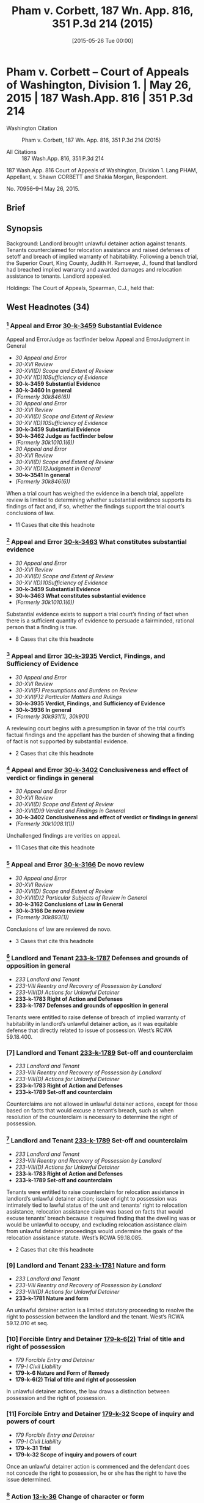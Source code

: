 #+title:      Pham v. Corbett, 187 Wn. App. 816, 351 P.3d 214 (2015)
#+date:       [2015-05-26 Tue 00:00]
#+filetags:   :breach:case:habitability:warranty:
#+identifier: 20150526T000000

* Pham v. Corbett -- Court of Appeals of Washington, Division 1. | May 26, 2015 | 187 Wash.App. 816 | 351 P.3d 214

- Washington Citation :: Pham v. Corbett, 187 Wn. App. 816, 351 P.3d 214 (2015)

- All Citations :: 187 Wash.App. 816, 351 P.3d 214


                          187 Wash.App. 816
             Court of Appeals of Washington, Division 1.
                        Lang PHAM, Appellant,
                                  v.
             Shawn CORBETT and Shakia Morgan, Respondent.

                            No. 70956–9–I
                            May 26, 2015.

** Brief

** Synopsis

Background: Landlord brought unlawful detainer action against tenants. Tenants counterclaimed for relocation assistance and raised defenses of setoff and breach of implied warranty of habitability. Following a bench trial, the Superior Court, King County, Judith H. Ramseyer, J., found that landlord had breached implied warranty and awarded damages and relocation assistance to tenants. Landlord appealed.

Holdings: The Court of Appeals, Spearman, C.J., held that:

[1] evidence was sufficient to establish that landlord breached implied warranty of habitability;

[2] tenants provided landlord with notice and opportunity to cure defects in rental unit;

[3] tenants were entitled to relocation assistance;

[4] tenants were entitled to offset pre-paid rent against unpaid rent;

[5] evidence supported finding that rental unit’s habitability had been reduced by 25%;

[6] landlord was not entitled to charge tenants late fees for holdover tenancy.

Affirmed.

Procedural Posture(s): On Appeal.

** West Headnotes (34)

*** [1] Appeal and Error  [[1: 30-k-3459][30-k-3459]]  Substantial Evidence
Appeal and ErrorJudge as factfinder below
Appeal and ErrorJudgment in General

- /30 Appeal and Error/
- /30-XVI Review/
- /30-XVI(D) Scope and Extent of Review/
- /30-XV I(D)10Sufficiency of Evidence/
- *30-k-3459 Substantial Evidence*
- *30-k-3460 In general*
- /(Formerly 30k846(6))/
- /30 Appeal and Error/
- /30-XVI Review/
- /30-XVI(D) Scope and Extent of Review/
- /30-XV I(D)10Sufficiency of Evidence/
- *30-k-3459 Substantial Evidence*
- *30-k-3462 Judge as factfinder below*
- /(Formerly 30k1010.1(6))/
- /30 Appeal and Error/
- /30-XVI Review/
- /30-XVI(D) Scope and Extent of Review/
- /30-XV I(D)12Judgment in General/
- *30-k-3541 In general*
- /(Formerly 30k846(6))/

When a trial court has weighed the evidence in a bench trial, appellate review is limited to determining whether substantial evidence supports its findings of fact and, if so, whether the findings support the trial court’s conclusions of law.

- 11 Cases that cite this headnote

*** [2] Appeal and Error  [[2: 30-k-3463][30-k-3463]]  What constitutes substantial evidence

- /30 Appeal and Error/
- /30-XVI Review/
- /30-XVI(D) Scope and Extent of Review/
- /30-XV I(D)10Sufficiency of Evidence/
- *30-k-3459 Substantial Evidence*
- *30-k-3463 What constitutes substantial evidence*
- /(Formerly 30k1010.1(6))/

Substantial evidence exists to support a trial court’s finding of fact when there is a sufficient quantity of evidence to persuade a fairminded, rational person that a finding is true.

- 8 Cases that cite this headnote

*** [3] Appeal and Error  [[3: 30-k-3935][30-k-3935]]  Verdict, Findings, and Sufficiency of Evidence

- /30 Appeal and Error/
- /30-XVI Review/
- /30-XVI(F) Presumptions and Burdens on Review/
- /30-XVI(F)2 Particular Matters and Rulings/
- *30-k-3935 Verdict, Findings, and Sufficiency of Evidence*
- *30-k-3936 In general*
- /(Formerly 30k931(1), 30k901)/

A reviewing court begins with a presumption in favor of the trial court’s factual findings and the appellant has the burden of showing that a finding of fact is not supported by substantial evidence.

- 2 Cases that cite this headnote

*** [4] Appeal and Error  [[4: 30-k-3402][30-k-3402]]  Conclusiveness and effect of verdict or findings in general

- /30 Appeal and Error/
- /30-XVI Review/
- /30-XVI(D) Scope and Extent of Review/
- /30-XVI(D)9 Verdict and Findings in General/
- *30-k-3402 Conclusiveness and effect of verdict or findings in general*
- /(Formerly 30k1008.1(1))/

Unchallenged findings are verities on appeal.

- 11 Cases that cite this headnote

*** [5] Appeal and Error  [[5: 30-k-3166][30-k-3166]]  De novo review

- /30 Appeal and Error/
- /30-XVI Review/
- /30-XVI(D) Scope and Extent of Review/
- /30-XVI(D)2 Particular Subjects of Review in General/
- *30-k-3162 Conclusions of Law in General*
- *30-k-3166 De novo review*
- /(Formerly 30k893(1))/

Conclusions of law are reviewed de novo.

- 3 Cases that cite this headnote

*** [6] Landlord and Tenant  [[6: 233-k-1787][233-k-1787]]  Defenses and grounds of opposition in general

- /233 Landlord and Tenant/
- /233-VIII Reentry and Recovery of Possession by Landlord/
- /233-VIII(D) Actions for Unlawful Detainer/
- *233-k-1783 Right of Action and Defenses*
- *233-k-1787 Defenses and grounds of opposition in general*

Tenants were entitled to raise defense of breach of implied warranty of habitability in landlord’s unlawful detainer action, as it was equitable defense that directly related to issue of possession. West’s RCWA 59.18.400.

*** [7] Landlord and Tenant  [[7: 233-k-1789][233-k-1789]]  Set-off and counterclaim

- /233 Landlord and Tenant/
- /233-VIII Reentry and Recovery of Possession by Landlord/
- /233-VIII(D) Actions for Unlawful Detainer/
- *233-k-1783 Right of Action and Defenses*
- *233-k-1789 Set-off and counterclaim*

Counterclaims are not allowed in unlawful detainer actions, except for those based on facts that would excuse a tenant’s breach, such as when resolution of the counterclaim is necessary to determine the right of possession.

*** [8] Landlord and Tenant  [[8: 233-k-1789][233-k-1789]]  Set-off and counterclaim

- /233 Landlord and Tenant/
- /233-VIII Reentry and Recovery of Possession by Landlord/
- /233-VIII(D) Actions for Unlawful Detainer/
- *233-k-1783 Right of Action and Defenses*
- *233-k-1789 Set-off and counterclaim*

Tenants were entitled to raise counterclaim for relocation assistance in landlord’s unlawful detainer action; issue of right to possession was intimately tied to lawful status of the unit and tenants’ right to relocation assistance, relocation assistance claim was based on facts that would excuse tenants’ breach because it required finding that the dwelling was or would be unlawful to occupy, and excluding relocation assistance claim from unlawful detainer proceedings would undermine the goals of the relocation assistance statute. West’s RCWA 59.18.085.

- 2 Cases that cite this headnote

*** [9] Landlord and Tenant  [[9: 233-k-1781][233-k-1781]]  Nature and form

- /233 Landlord and Tenant/
- /233-VIII Reentry and Recovery of Possession by Landlord/
- /233-VIII(D) Actions for Unlawful Detainer/
- *233-k-1781 Nature and form*

An unlawful detainer action is a limited statutory proceeding to resolve the right to possession between the landlord and the tenant. West’s RCWA 59.12.010 et seq.

*** [10] Forcible Entry and Detainer  [[10: 179-k-6(2)][179-k-6(2)]]  Trial of title and right of possession

- /179 Forcible Entry and Detainer/
- /179-I Civil Liability/
- *179-k-6 Nature and Form of Remedy*
- *179-k-6(2) Trial of title and right of possession*

In unlawful detainer actions, the law draws a distinction between possession and the right of possession.

*** [11] Forcible Entry and Detainer  [[11: 179-k-32][179-k-32]]  Scope of inquiry and powers of court

- /179 Forcible Entry and Detainer/
- /179-I Civil Liability/
- *179-k-31 Trial*
- *179-k-32 Scope of inquiry and powers of court*

Once an unlawful detainer action is commenced and the defendant does not concede the right to possession, he or she has the right to have the issue determined.

*** [12] Action  [[12: 13-k-36][13-k-36]]  Change of character or form

- /13 Action/
- /13-II Nature and Form/
- *13-k-36 Change of character or form*

Where the right to possession ceases to be at issue at any time between the commencement of an unlawful detainer action and trial of that action, the proceeding may be converted into an ordinary civil suit for damages.

*** [13] Action  [[13: 13-k-36][13-k-36]]  Change of character or form

- /13 Action/
- /13-II Nature and Form/
- *13-k-36 Change of character or form*

A trial court has inherent power to fashion the method by which an unlawful detainer action is converted to an ordinary civil action one possession ceases to be at issue.

*** [14] Action  [[14: 13-k-36][13-k-36]]  Change of character or form

- /13 Action/
- /13-II Nature and Form/
- *13-k-36 Change of character or form*

Once possession ceases to be at issue, and an unlawful detainer case has been converted to a civil action for damages, the trial court’s general jurisdiction is restored and it can hear claims between the parties that were excluded from the unlawful detainer action.

*** [15] Landlord and Tenant  [[15: 233-k-1789][233-k-1789]]  Set-off and counterclaim

- /233 Landlord and Tenant/
- /233-VIII Reentry and Recovery of Possession by Landlord/
- /233-VIII(D) Actions for Unlawful Detainer/
- *233-k-1783 Right of Action and Defenses*
- *233-k-1789 Set-off and counterclaim*

An unlawful detainer action is an appropriate forum for relocation assistance claims. West’s RCWA 59.18.085.

*** [16] Landlord and Tenant  [[16: 233-k-1054(3)][233-k-1054(3)]]  Evidence

- /233 Landlord and Tenant/
- /233-V Enjoyment and Use of Premises/
- /233-V(B) Description, Extent, and Condition/
- *233-k-1049 Tenantable Condition of Premises*
- *233-k-1054 Actions*
- *233-k-1054(3) Evidence*

Evidence was sufficient to establish that conditions in rental unit presented substantial risk of future danger, so as to support finding that landlord breached implied warranty of habitability; evidence was presented that city housing and zoning inspector determined that there was sewage leak that needed to be rectified quickly, that landlord had been informed about sewage leak and that lines needed to be replaced, that there were rodents present, that stairs, handrails, back door, door to crawl space, and bathroom sink were in poor condition, and that there were dangerous electrical violations.

*** [17] Landlord and Tenant  [[17: 233-k-1787][233-k-1787]]  Defenses and grounds of opposition in general

- /233 Landlord and Tenant/
- /233-VIII Reentry and Recovery of Possession by Landlord/
- /233-VIII(D) Actions for Unlawful Detainer/
- *233-k-1783 Right of Action and Defenses*
- *233-k-1787 Defenses and grounds of opposition in general*

In a residential unlawful detainer action, a tenant may raise a defense based on a landlord’s breach of the implied warranty of habitability.

*** [18] Landlord and Tenant  [[18: 233-k-1439][233-k-1439]]  Condition of Premises

- /233 Landlord and Tenant/
- /233-VII Rent/
- /233-VII(A) Rights and Liabilities/
- /233-VII(A)2 Particular Grounds of Discharge from Liability/
- *233-k-1439 Condition of Premises*
- *233-k-1440 In general*

For a breach of implied warranty of habitability, the trier of fact must find: (1) whether the evidence indicates that the premises were totally or partially uninhabitable during the period of habitation and, if so, (2) what portion, if any or all, of the defendant’s obligation to pay rent is relieved by the landlord’s total or partial breach of his implied warranty of habitability.

*** [19] Landlord and Tenant  [[19: 233-k-1054(4)][233-k-1054(4)]]  Trial

- /233 Landlord and Tenant/
- /233-V Enjoyment and Use of Premises/
- /233-V(B) Description, Extent, and Condition/
- *233-k-1049 Tenantable Condition of Premises*
- *233-k-1054 Actions*
- *233-k-1054(4) Trial*

Applicability of the implied warranty of habitability is a mixed question of law and fact.

*** [20] Landlord and Tenant  [[20: 233-k-1052][233-k-1052]]  Warranty of habitability

- /233 Landlord and Tenant/
- /233-V Enjoyment and Use of Premises/
- /233-V(B) Description, Extent, and Condition/
- *233-k-1049 Tenantable Condition of Premises*
- *233-k-1052 Warranty of habitability*

Conditions that present a substantial risk of future danger will give rise to a claim for breach of implied warranty of habitability.

*** [21] Appeal and Error  [[21: 30-k-3415][30-k-3415]]  Substitution of Reviewing Court’s Discretion or Judgment

- /30 Appeal and Error/
- /30-XVI Review/
- /30-XVI(D) Scope and Extent of Review/
- /30-XVI(D)9 Verdict and Findings in General/
- *30-k-3415 Substitution of Reviewing Court’s Discretion or Judgment*
- *30-k-3416 In general*
- /(Formerly 30k1008.1(3))/

As long as substantial evidence supports the trial court’s findings of fact, a reviewing court will not substitute its judgment for that of the trial court even though it may have resolved a factual dispute differently.

- 2 Cases that cite this headnote

*** [22] Landlord and Tenant  [[22: 233-k-1054][233-k-1054]]  Actions

- /233 Landlord and Tenant/
- /233-V Enjoyment and Use of Premises/
- /233-V(B) Description, Extent, and Condition/
- *233-k-1049 Tenantable Condition of Premises*
- *233-k-1054 Actions*
- *233-k-1054(1) In general*

Evidence supported finding that tenants provided landlord with required statutory notice and opportunity to cure defects in rental unit, in unlawful detainer action in which tenant’s claimed that landlord breached implied warranty of habitability; evidence was presented that, in addition to complaints from tenants, landlord received at least three letters from city housing and zoning inspector advising him of defects, and landlord presented no evidence that defects were ever cured. West’s RCWA 59.18.070.

*** [23] Motions  [[23: 267-k-62][267-k-62]]  Construction and operation of orders in general

- /267 Motions/
- *267-k-62 Construction and operation of orders in general*

A written order controls over any apparent inconsistency with the court’s earlier oral ruling.

- 9 Cases that cite this headnote

*** [24] Health  [[24: 198H-k-392][198H-k-392]]  Buildings, structures, and building components

- /198 HHealth/
- /198H-II Public Health/
- *198H-k-390 Unsafe or Unhealthful Premises*
- *198H-k-392 Buildings, structures, and building components*

Tenants were entitled to relocation assistance from landlord, even though city never issued a notice of condemnation, eviction, or displacement order, where landlord received three letters from city housing and zoning inspector informing him that the dwelling was unlawful to occupy because it was permitted for use as a triplex and not five-plex, and that its condition was substandard and violated multiple provisions of the housing code. West’s RCWA 59.18.085(3)(a).

*** [25] Health  [[25: 198H-k-392][198H-k-392]]  Buildings, structures, and building components

- /198 HHealth/
- /198H-II Public Health/
- *198H-k-390 Unsafe or Unhealthful Premises*
- *198H-k-392 Buildings, structures, and building components*

A landlord is required to pay relocation assistance if a government agency notifies the landlord that the building will be condemned or deemed unlawful to occupy; in that circumstance, it is irrelevant whether the landlord has received notice of an order of condemnation, eviction, or displacement. West’s RCWA 59.18.085(3)(a).

*** [26] Health  [[26: 198H-k-392][198H-k-392]]  Buildings, structures, and building components

- /198 HHealth/
- /198H-II Public Health/
- *198H-k-390 Unsafe or Unhealthful Premises*
- *198H-k-392 Buildings, structures, and building components*

There is no safe harbor for landlords under statute requiring relocation assistance payments to tenants once the landlords have been notified that the dwelling will be condemned or will be unlawful to occupy, even if the landlords are in the process of permitting. West’s RCWA 59.18.085(3)(a).

*** [27] Health  [[27: 198H-k-392][198H-k-392]]  Buildings, structures, and building components

- /198 HHealth/
- /198H-II Public Health/
- *198H-k-390 Unsafe or Unhealthful Premises*
- *198H-k-392 Buildings, structures, and building components*

Relocation assistance statute requires that a landlord be notified that a building is unlawful to occupy and to have actual or constructive knowledge of the conditions giving rise to the illegal status before requiring them to pay relocation assistance. West’s RCWA 59.18.085(3)(a).

*** [28] Health  [[28: 198H-k-392][198H-k-392]]  Buildings, structures, and building components
Landlord and TenantStatutory regulations in general

- /198 HHealth/
- /198H-II Public Health/
- *198H-k-390 Unsafe or Unhealthful Premises*
- *198H-k-392 Buildings, structures, and building components*
- /233 Landlord and Tenant/
- /233-V Enjoyment and Use of Premises/
- /233-V(B) Description, Extent, and Condition/
- *233-k-1049 Tenantable Condition of Premises*
- *233-k-1051 Statutory regulations in general*

Seattle municipal code imposes its own requirements for payment of relocation assistance upon the issuance of an emergency order to vacate a rental unit; the city’s procedures do not, however, affect the tenants’ rights or a landlord’s obligations under the Residential Landlord Tenant Act. West’s RCWA 59.18.085.

*** [29] Landlord and Tenant  [[29: 233-k-1051][233-k-1051]]  Statutory regulations in general

- /233 Landlord and Tenant/
- /233-V Enjoyment and Use of Premises/
- /233-V(B) Description, Extent, and Condition/
- *233-k-1049 Tenantable Condition of Premises*
- *233-k-1051 Statutory regulations in general*

A tenant is entitled to bring a private action against a landlord to recover relocation assistance when a rental unit is unlawful to occupy, independent of governmental enforcement. West’s RCWA 59.18.085(3)(c, e).

*** [30] Landlord and Tenant  [[30: 233-k-1540][233-k-1540]]  Claims which may be subject of set-off, counterclaim, or recoupment in general

- /233 Landlord and Tenant/
- /233-VII Rent/
- /233-VII(B) Actions/
- *233-k-1538 Set-off and Counterclaim*
- *233-k-1540 Claims which may be subject of set-off, counterclaim, or recoupment in general*

Tenants were entitled to apply last month’s rent that they had pre-paid to landlord as an offset against unpaid rent due and owing, to bring them out of default in landlord’s unlawful detainer action, where tenants raised defense that they were current in rent because they had pre-paid the last month’s rent. West’s RCWA 59.18.400.

*** [31] Landlord and Tenant  [[31: 233-k-1806][233-k-1806]]  Damages and amount of recovery

- /233 Landlord and Tenant/
- /233-VIII Reentry and Recovery of Possession by Landlord/
- /233-VIII(D) Actions for Unlawful Detainer/
- *233-k-1790 Actions*
- *233-k-1806 Damages and amount of recovery*

Evidence supported finding that rental unit’s habitability had been reduced by 25% as a result of sewer leak, rodent problem, structural defects, and overall very poor overall quality of unit’s installation, so as to support diminution of unit’s rental value in landlord’s unlawful detainer action against tenants.

*** [32] Landlord and Tenant  [[32: 233-k-1597][233-k-1597]]  Damages

- /233 Landlord and Tenant/
- /233-VII Rent/
- /233-VII(B) Actions/
- *233-k-1597 Damages*

Landlord was not entitled to charge tenants late fees for months that tenants held over and failed to pay rent; although lease terms allowing for late fees for unpaid rent applied to holdover tenancy, tenants were current in rent based on diminution in value of premises due to landlord’s breach of warranty of habitability.

- 1 Case that cites this headnote

*** [33] Landlord and Tenant  [[33: 233-k-851][233-k-851]]  Conditions in general

- /233 Landlord and Tenant/
- /233-IV Particular Kinds of Tenancies and Attributes Thereof/
- /233-IV(D) Extensions and Renewals/
- *233-k-849 Holding Over, Extension or Renewal by*
- *233-k-851 Conditions in general*

General rule is that the terms of a fixed lease apply to the terms of a holdover tenancy, even in the absence of language in a holdover provision.

*** [34] Appeal and Error  [[34: 30-k-4072][30-k-4072]]  Verdict, Findings, Sufficiency of Evidence, and Judgment

- /30 Appeal and Error/
- /30-XVI Review/
- /30-XVI(H) Theory and Grounds of Decision Below and on Review/
- *30-k-4065 Particular Orders or Rulings Below, Theory and Grounds Supporting*
- *30-k-4072 Verdict, Findings, Sufficiency of Evidence, and Judgment*
- *30-k-4072(1) In general*
- /(Formerly 30k852)/

An appellate court may sustain a trial court’s judgment upon any theory established by the pleadings and supported by proof.

** Attorneys and Law Firms

- {{**217}} Evan Lee Loeffler, Christopher Daniel Cutting, Jeana Kay Poloni, Loeffler Law Group PLLC, Seattle, WA, for Appellant.

- Elisabeth Pualani Lindsley, Attorney at Law, Gary Manca, Manca Law, PLLC, Seattle, WA, for Respondent.

- Steven R. Rovig, Hillis Clark Martin & Peterson, Jacob Michael Wicks, Attorney at Law, Seattle, WA, for Amicus Curiae on behalf of King County Bar Association.

** Opinion

SPEARMAN, C.J.

{{*821}} ¶ 1 Landlord Lang Pham brought this unlawful detainer action against tenants Shakia Morgan and Shawn Corbett (Tenants). The Tenants counterclaimed for relocation assistance under RCW 59.18.085 and raised defenses of setoff and breach of implied warranty of habitability. The trial court found that Pham had breached the implied warranty and awarded damages and relocation assistance to the Tenants. Pham appeals, disputing the trial court’s findings of fact, the Tenants’ entitlement to damages, and their right to bring counterclaims in an unlawful detainer action. Finding no error, we affirm the decision of the trial court.

{{*822}} FACTS

¶ 2 Lang Pham purchased the residential property located at 9312 51st Avenue South, Seattle, Washington (Property) at a foreclosure sale in March 2012. Pham owns and rents other apartment buildings. The Property was metered for five living units, so Pham had assumed it met regulatory requirements for use as a fiveplex. But the Property was permitted only for use as a triplex. Renting the building as a fiveplex violated city land use and building codes. Pham repainted, installed new carpet, and refinished the floors, but did not verify the building’s permit status before renting the five units. The permit information could easily have been accessed through the King County assessor and the website of the city of Seattle, Department of Planning and Development (City).

¶ 3 On April 25, 2012, Pham and Shawn Corbett and Shakia Morgan entered into a one-year lease agreement for unit 5 (Unit) of the Property, for May 1, 2012 through April 30, 2013. The Tenants were required to pay $850 rent on the first of each month. They paid the first and last month’s rent and a security deposit of $650, for a total of $2,350.

¶ 4 The tenancy presented a number of difficulties. The Tenants’ income varied and they often paid their rent late or in installments. They complained to Pham about the Unit’s conditions, including the absence of baseboards, holes and gaps between the floor, walls, and doors, lack of railings on an outside deck and stairs, leaking water/sewage in a large “crawl space,” and the stench of sewage coming from the bathroom sink. Pham characterized the Tenants’ complaints as “playing this game” and arising only when rent was due. Verbatim Report of Proceedings (VRP) at 64–65; 68. In contrast, the Tenants said that Pham would tell them to address the issues themselves, or would fail to address their concerns at all.

¶ 5 In August 2012, the Tenants notified Pham that they had seen a rat in the Unit. Pham hired an exterminator to {{*823}} inspect and treat the Property for rodents and insects on a quarterly basis. The exterminator came twice to spray and set traps. Because the exterminator did not see evidence of rats, {{**218}} Pham discontinued the scheduled quarterly visits and opted for annual visits. The Tenants continued to see and hear rats in the Unit, and caught several rats using traps they purchased and placed themselves.

¶ 6 The Tenants had paid rent in full through April 2013, when the lease expired. The lease provided that the Tenants would be liable for rent and other damages sustained as a result of any holdover. The Tenants did not make any subsequent rent payments and were still in possession of the Unit at the time of trial in July 2013. Because the Tenants did not make payment or payment arrangements for May 2013, Pham testified that he posted and mailed a three-day pay or vacate notice on May 6, 2013, but the Tenants denied receiving it.

¶ 7 On May 10, 2013, the Tenants filed a complaint with the City regarding the Unit’s conditions. Five days later, city housing and zoning inspector Tom Bradrick, inspected the Unit. Bradrick found that “the overall quality of the installation of the unit was very poor and would never have passed a building inspection at that time....” VRP at 114.

¶ 8 On May 16, 2013, the day after the inspection, Pham served the Tenants with another three-day pay or vacate notice. The next day Bradrick mailed a notice of violation to Pham’s home address notifying him that the Property was not permitted for use as a fiveplex and that he needed to take corrective action by June 30, 2013.[fn:1] Pham testified that he did not receive this letter until May 22, 2013, five days later.


[fn:1] Under the Seattle Municipal Code, the City has the authority to issue a notice of violation that identifies each violation of the standards and requirements of the Code and the corrective action necessary to bring the building into compliance. SMC 22.206.220(A)(1). The Notice of Violation must also specify a time for compliance. SMC 22.206.220(A)(2).


{{*824}} ¶ 9 On Monday, May 20, 2013, Pham filed an unlawful detainer action to evict the Tenants because they failed to comply with the May 16, 2013 pay or vacate notice.

¶ 10 Bradrick sent a follow up letter on Wednesday, May 22, 2013, notifying Pham that the Property must be brought into compliance or the City would require him to pay relocation assistance of $2,000.[fn:2] The letter also advised Pham that multiple repairs would be required before permitting the Unit, and that the sewage leak would need to be repaired immediately.


[fn:2] Under SMC 22.206.260(A), whenever a building, housing unit, or premises has been found to be “an imminent threat to the health or safety of the occupants or the public, an emergency order may be issued directing that the building, housing unit or premises be restored to a condition of safety and specifying the time for compliance. In the alternative, the order may require that the building, housing unit or premises be immediately vacated and closed to entry.” Subsection (F)(1) requires relocation assistance to be paid to “[a]ny tenant who is required to vacate and actually vacates a housing unit as a result of an emergency order.”


¶ 11 On June 6, 2013, Bradrick sent Pham a third letter listing specific repairs that needed to be done in order to obtain a permit and pass a housing inspection. These repairs included the sewage leak, the absence of a P-trap in the vanity drain under the bathroom sink, and the rodent access to the crawl space and bedroom closet. The letter again instructed Pham that if he did not make the necessary repairs, he would need to discontinue renting the Unit and pay $2,000 in relocation assistance. Pham hired an architect to work on permitting the Property for use as a fiveplex. At the time of trial, because Pham was still waiting to find out whether such use would be permittable, none of the other repairs had been made.

¶ 12 A bench trial was held on July 17, 2013. The parties presented testimony from five witnesses: Pham, Eric Bittenbender from Paratex Pest Control, Bradrick, Morgan, and Corbett. The trial court found that the Unit’s habitability had been reduced by 25 percent for the nine-month period in which the Tenants lived with the sewer and rodent issues. The trial court determined that the Tenants had {{*825}} overpaid rent for that period, but also that they owed rent because they remained in the Unit for two additional months without paying. The Tenants were awarded a net amount of $637.50 for the habitability claim, $2,550.00 in relocation assistance under RCW 59.18.085 and $650.00 for {{**219}} their security deposit. The trial court denied Pham’s motion for reconsideration and awarded attorney’s fees to the Tenants. Pham appeals.

DISCUSSION

[1] <<1: 30-k-3459>> [2] <<2: 30-k-3463>> [3] <<3: 30-k-3935>> [4] <<4: 30-k-3402>> [5] <<5: 30-k-3166>> ¶ 13 “When a trial court has weighed the evidence in a bench trial, appellate review is limited to determining whether substantial evidence supports its findings of fact and, if so, whether the findings support the trial court’s conclusions of law. Substantial evidence exists when there is a sufficient quantity of evidence to persuade a fair-minded, rational person that a finding is true.” Hegwine v. Longview Fibre Co., Inc., 132 Wash.App. 546, 555–56, 132 P.3d 789 (2006) (citations omitted). A reviewing court begins with a presumption in favor of the trial court’s findings and the appellant has the burden of showing that a finding of fact is not supported by substantial evidence. Green v. Normandy Park Riviera Section Comm. Club, Inc., 137 Wash.App. 665, 689, 151 P.3d 1038 (2007). Unchallenged findings are verities on appeal. Cowiche Canyon Conservancy v. Bosley, 118 Wash.2d 801, 808, 828 P.2d 549 (1992). Conclusions of law are reviewed de novo. Hegwine, 132 Wash.App. at 556, 132 P.3d 789 (citing Sunnyside Valley Irrigation Dist. v. Dickie, 149 Wash.2d 873, 880, 73 P.3d 369 (2003)).

Counterclaims in an Unlawful Detainer Action

¶ 14 Pham argues that the Tenants cannot bring counterclaims for relocation assistance and for damages for breach of implied warranty of habitability in an unlawful {{*826}} detainer proceeding.[fn:3] The Tenants argue that these claims are equitable defenses that directly relate to the issue of possession and, if proved, would excuse a breach of lease.


[fn:3] Pham also argues that the Tenants are not entitled to a monetary award because they failed to pay the required filing fee for a counterclaim or obtain a waiver. But because he cites no authority for the argument, we decline to consider it.


[6] <<6: 233-k-1787>> [7] <<7: 233-k-1789>> ¶ 15 Pham correctly cites the rule that counterclaims are not allowed in unlawful detainer actions, except for those “ ‘based on facts that would excuse a tenant’s breach.’ ” Br. of Appellant at 19, (quoting Josephinium Assoc. v. Kahli, 111 Wash.App. 617, 625, 45 P.3d 627 (2002).) The exception properly applies when resolution of the counterclaim is “necessary to determine the right of possession.” First Union Mgmt., Inc. v. Slack, 36 Wash.App. 849, 854, 679 P.2d 936 (1984).

¶ 16 Under this exception, Washington courts have permitted counterclaims for breach of warranty of habitability and breach of the covenant of quiet enjoyment. See Foisy v. Wyman, 83 Wash.2d 22, 32, 515 P.2d 160 (1973); Income Props. Inv. Corp. v. Trefethen, 155 Wash. 493, 284 P. 782 (1930). The Foisy court approved of the affirmative defense of breach of warranty of habitability, because it “goes directly to the issue of rent due and owing, which is one of the basic issues in an unlawful detainer action....” 83 Wash.2d at 31–32, 515 P.2d 160. Pham claims that the Foisy standard is “limited to the diminution in rental value” only, not claims for damages, but cites no authority for this argument. Br. of Appellant at 21. On the contrary, Foisy is often cited as the authority allowing counterclaims for damages for breach of the implied warranty of habitability. See Munden v. Hazelrigg, 105 Wash.2d 39, 41, 711 P.2d 295 (1985), Angelo Prop. Co., LP v. Hafiz, 167 Wash.App. 789, 811–812, 274 P.3d 1075 (2012); Heaverlo v. Keico Indus., Inc., 80 Wash.App. 724, 729, 911 P.2d 406 (1996). Furthermore, RCW 59.18.400 enables a tenant to “assert any legal or equitable defense or set-off arising out of the tenancy.” We reject Pham’s arguments and {{*827}} hold that the Tenants are permitted to raise the defense of breach of warranty of habitability in this action.

[8] <<8: 233-k-1789>> [9] <<9: 233-k-1781>> [10] <<10: 179-k-6(2)>> [11] <<11: 179-k-32>> ¶ 17 We also find that the Tenants’ claim for relocation assistance was properly raised in this action. An unlawful detainer action is a limited statutory proceeding to resolve the right to possession between the landlord and the tenant. Chapter 59.12 RCW; Munden, 105 Wash.2d at 45, 711 P.2d 295. The law draws a distinction between possession and the right of possession. {{**220}} Kessler v. Nielsen, 3 Wash.App. 120, 126, 472 P.2d 616 (1970). Once an unlawful detainer action is commenced and the defendant does not concede the right to possession, he or she has the right to have the issue determined. Housing Auth. of City of Pasco and Franklin Cty. v. Pleasant, 126 Wash.App. 382, 389, 109 P.3d 422 (2005).

[12] <<12: 13-k-36>> [13] <<13: 13-k-36>> [14] <<14: 13-k-36>> ¶ 18 Pham argues that the trial court “fail[ed] to explain how relocation assistance relates to possession of the property.” Br. of Appellant at 21. And he claims it is contradictory for a tenant to ask for assistance to vacate while he or she continues to assert a right to possession. We disagree. By seeking relocation assistance, the Tenants do not concede the right to possession. Instead, they claim the right has been compromised by the Unit’s unlawful status, which, in turn, gives rise to the claim for relocation assistance. Thus, the issue of the right to possession is intimately tied to the lawful status of the Unit and the Tenants’ right to relocation assistance. Furthermore, the relocation assistance claim is also based on facts that would excuse a tenant’s breach, because it requires a finding that the dwelling is or will be unlawful to occupy. A landlord would be precluded from renting a dwelling that was illegal to occupy, and any tenants would be absolved of their duty to pay rent.[fn:4]


[fn:4] Even if Pham were correct that a relocation assistance claim did not relate to possession, there is no reason why the trial court could not have resolved the question of possession and then converted the unlawful detainer action to a civil action at that time. This would have permitted the trial court to address the relocation assistance claim in the same proceeding, while preserving the special nature of the unlawful detainer action. Where the right to possession ceases to be at issue at any time between the commencement of an unlawful detainer action and trial of that action, the proceeding may be converted into an ordinary civil suit for damages. Munden, 105 Wash.2d at 45–46, 711 P.2d 295. Despite Pham’s contention at oral argument that this is “not the law,” a trial court has “inherent power to fashion the method by which an unlawful detainer action is converted to an ordinary civil action.” Id. at 47, 711 P.2d 295. Once the case has been converted, the trial court’s general jurisdiction is restored and it can hear claims between the parties that were excluded from the unlawful detainer action. Id. at 45–46, 711 P.2d 295.


[15] <<15: 233-k-1789>> {{*828}} ¶ 19 The Tenants also argue that excluding relocation assistance claims from unlawful detainer proceedings would undermine the goals of the statute. We find this argument persuasive. The legislature’s stated purpose when it enacted RCW 59.18.085 was to prevent tenants from being forced to “remain[ ] in rental housing that does not meet the state’s minimum standards for health and safety because they cannot afford to pay the costs of relocation in advance of occupying new, safe, and habitable housing.” See RCW 59.18.085, LAWS OF 2005 ch. 364, § 1. Requiring displaced tenants to bring separate actions for relocation assistance on the regular civil calendar would impose unnecessary delay and costs on top of the financial burdens involved in the moving process. In accordance with the statute’s purpose, we hold that an unlawful detainer action is an appropriate forum for relocation assistance claims under RCW 59.18.085.

Implied Warranty of Habitability

[16] <<16: 233-k-1054(3)>> ¶ 20 Pham claims that the trial court’s finding of breach of the implied warranty of habitability is not supported by substantial evidence. He argues that the sewer leak did not present a habitability issue or, if it did, he was not notified or given opportunity to cure. He also argues that there was no evidence of a rodent infestation. The Tenants argue that the record contains sufficient evidence to show that Pham breached the implied warrant of habitability.

[17] <<17: 233-k-1787>> [18] <<18: 233-k-1439>> [19] <<19: 233-k-1054(4)>> [20] <<20: 233-k-1052>> ¶ 21 In a residential unlawful detainer action, a tenant may raise a defense based on a landlord’s breach of the implied warranty of habitability. Foisy, 83 Wash.2d at 32, 515 P.2d 160. {{*829}} For a breach of this warranty, the trier of fact must find “(1) Whether the evidence indicates that the premises were totally or partially uninhabitable during the period of habitation and, if so, (2) what portion, if any or all, of the defendant’s obligation to pay rent is relieved by the landlord’s total or partial breach of his implied warranty of habitability.” Id. at 34, 515 P.2d 160. A warranty’s applicability is a mixed question of law and fact.  {{**221}} Burbo v. Harley C. Douglass, Inc., 125 Wash.App. 684, 694, 106 P.3d 258 (2005). Conditions that “present a substantial risk of future danger” will give rise to a claim for breach of warranty of habitability. Westlake View Condo. Ass’n. v. Sixth Ave. View Partners, LLC., 146 Wash.App. 760, 771, 193 P.3d 161 (2008).

[21] <<21: 30-k-3415>> ¶ 22 The record contains ample evidence of conditions in the Unit that would cause a fair-minded, rational person to find a substantial risk of future danger. As long as substantial evidence supports the trial court’s findings, “a reviewing court will not substitute its judgment for that of the trial court even though it might have resolved a factual dispute differently.” Sunnyside, 149 Wash.2d at 879–80, 73 P.3d 369. Pham misstates the evidence when he claims that Bradrick testified that “the habitability issues were not so egregious as to warrant an order of condemnation, eviction or displacement, even though he had authority to issue such orders.” Reply Brief at 11. Bradrick testified that he did not consider the sewer leak to be “egregious to the point where I was going to get excited and create an emergency on it or anything, but I did want it to be addressed relatively quickly.” VRP at 115. He further testified that “[i]f I went back to inspect today, and the sewage had not been rectified, I would immediately put out an emergency order, yes.” VRP at 132. The Tenants also testified about the sewage leak and smell and presented evidence that Pham had been informed that the lines needed to be replaced. The Tenants’ testimony about the persistence of rodents as well as Bradrick’s testimony and letter, all supported a likelihood that rodents were present. Bradrick also testified about the {{*830}} poor condition and installation of the stairs and handrails, back door, sewer pipe, door to the crawl space, and bathroom sink, and dangerous electrical violations. We find that the record contains sufficient evidence to support a finding of breach of the warranty of habitability.

[22] <<22: 233-k-1054>> ¶ 23 Pham argues the Tenants failed to provide him with notice and opportunity to cure any defects as required by RCW 59.18.070. Br. of Appellant at 11. The argument is without merit. The record shows that Pham had ample notice of the defects and an opportunity to cure them. In addition to the complaints from the Tenants, Pham received at least three letters from Bradrick advising him of the defects. Pham presented no evidence that to the extent he acted in response to these complaints, the defects were ever cured.

[23] <<23: 267-k-62>> ¶ 24 Pham argues that the trial court applied the wrong standard when it found him in breach of the implied warranty of habitability. He contends the trial court erroneously required him to take “ ‘all reasonable measures’ ” to ensure that the unit was rodent-free because the Tenants had a small child. Br. of Appellant at 12–13. In support of this argument Pham points to the court’s oral ruling, in which, quoting Landis, it stated “ ‘[t]here is no doubt that a rodent infestation can create an actual or potential safety hazard’ ” and that this was “ ‘especially true where, as here, an infant is in the home.’ ” CP at 85. The trial court also stated that Pham “had a responsibility to take all reasonable measures to keep rats from the unit, which he failed to do.” Id. But the trial court’s written findings show that its conclusion was based on the totality of the circumstances, including the sewage leak, the rats, the odors, the faulty handrails, the holes in the floor, and Pham’s failure to remedy any of the conditions.[fn:5] A written {{*831}} order controls over any apparent inconsistency with the court’s earlier oral ruling. Shellenbarger v. Brigman, 101 Wash.App. 339, 346, 3 P.3d 211 (2000). Accordingly, we reject Pham’s argument that the trial court relied on an improper standard of habitability when it {{**222}} concluded that he breached the implied warranty of habitability.


[fn:5] Pham also argues that the trial court erred in finding that he breached the duty imposed by the implied warranty of habitability, because the duty requires nothing more than for a landlord to act with “reasonable diligence to eliminate dangers that pose an actual or potential safety hazard to its occupants.” Br. of Appellant at 12. He contends “ ‘[t]here is no breach if the landlord’s efforts are reasonable but unsuccessful.’ ” Id. But the case Pham cites, Lian v. Stalick, 106 Wash.App. 811, 818, 25 P.3d 467 (2001), supports neither proposition. Nowhere in Lian does the court suggest that a finding of breach is precluded if a landlord merely takes reasonable measures to cure.


Award of Relocation Assistance

[24] <<24: 198H-k-392>> ¶ 25 Pham argues that the trial court erred in finding that the Tenants were entitled to relocation assistance under RCW 59.18.085(3). Pham’s first argument is one of statutory interpretation. He argues that the Tenants are not entitled to relocation assistance because the City never issued a “notice of condemnation, eviction or displacement order.” Br. of Appellant at 17. The Tenants argue that an order is not required because the obligation to provide relocation assistance arose when Pham was notified that the dwelling was unlawful.

¶ 26 This court reviews questions of statutory interpretation de novo. State v. Wentz, 149 Wash.2d 342, 346, 68 P.3d 282 (2003). In interpreting statutes, we strive to discern and implement the Legislature’s intent. State v. J.P., 149 Wash.2d 444, 450, 69 P.3d 318 (2003). Where the plain language of a statute is unambiguous, and “the legislative intent is apparent ... we will not construe the statute otherwise.” Id. (citing State v. Wilson, 125 Wash.2d 212, 217, 883 P.2d 320 (1994)). Plain meaning, however, may be gleaned “from all that the Legislature has said in the statute and related statutes which disclose legislative intent about the provision in question.” Dep’t of Ecology v. Campbell & Gwinn, LLC, 146 Wash.2d 1, 11, 43 P.3d 4 (2002).

¶ 27 Pham bases his argument on RCW 59.18.085(3)(c)’s reference to a “notice of the condemnation, {{*832}} eviction, or displacement order.”[fn:6] Amicus King County Bar Association (KCBA) argues that the obligation to pay relocation assistance under subsection (3)(a) does not require that a unit actually be condemned or unlawful to occupy. It is enough for an agency to notify a landlord that the dwelling will be condemned or will be unlawful to occupy.


[fn:6] RCW 59.18.085(3)(a)(i)-(ii) also refer to a “condemnation or no occupancy order.” These are the exceptions under which a landlord will not be required to pay relocation assistance, and neither apply here.


¶ 28 We agree with the Tenants and KCBA. The plain language of RCW 59.18.085(3) supports this interpretation. Subsection 3(a) applies when a landlord has been notified that the dwelling will be condemned or unlawful to occupy due to conditions that violate applicable codes, statutes, ordinances, or regulations. At that point, a landlord who knew or should have known of the conditions shall be required to pay relocation assistance, unless the conditions are a result of illegal activity, natural disaster, or acquisition by eminent domain. RCW 59.18.085(3)(i)-(iii).

¶ 29 If a landlord refuses to pay relocation assistance under RCW 59.18.085(3)(a) and the governing agency is forced to condemn the dwelling, then the enforcement mechanisms in subsections (3)(c), (f), (g), and (h) come into play. At that point the landlord must pay the required relocation assistance within 7 days of receiving notice of the condemnation, eviction, or displacement order. If a landlord does not pay within that period, the governing agency may advance payment to the tenants and seek to recover from the landlord, with interest. The governing agency is entitled to its fees and costs and the landlord may face civil penalties if more than 60 days have passed.

¶ 30 Pham argues that “the legislative history” supports his interpretation and at oral argument cited RCW 59.18.085, Historical and Statutory Notes. But the notes, titled “Purpose” are consistent with our reading of the statute’s plain language. The notes read:

{{*833}} Certain tenants in the state of Washington have remained in rental housing that does not meet the state’s minimum standards for health and safety because they cannot afford to pay the costs of relocation in advance of occupying new, safe, and habitable housing. In egregious cases, authorities have been forced to condemn property when landlords have failed to remedy building code or health code violations after repeated notice, and, as a result, families with limited financial resources have been displaced and left with nowhere to go.

Subsection 3(a) addresses the first issue of tenants being forced to stay in substandard {{**223}} housing by requiring landlords to pay relocation assistance. Subsections (3)(c), (f), (g), and (h) were enacted for the “egregious cases,” where a landlord has notice and has refused to pay relocation assistance, and a governing authority is forced to condemn the property.

[25] <<25: 198H-k-392>> ¶ 31 Based on the language of the statute, we find that if RCW 59.18.085(3)(a) applies, a landlord is required to pay relocation assistance if the building will be condemned or deemed unlawful to occupy. In this circumstance, it is irrelevant whether the landlord has received notice of an order of condemnation, eviction, or displacement.

¶ 32 Pham next argues that he was never notified that the unit will “be condemned” or will “be unlawful to occupy.” Br. of Appellant at 17. The Tenants argue that Pham received three letters informing him that the units were illegal. The record shows that Pham received notice that the dwelling was unlawful to occupy because (1) it was permitted only for use as a triplex, and (2) its condition was substandard and violated multiple provisions of the housing code. The initial notice of violation states that Pham must:

DISCONTINUE THE MAINTENANCE/USE OF 9312 51st AVE. SOUTH AS A FIVEPLEX OR OBTAIN A PERMIT AND FINAL APPROVAL INSPECTION TO ESTABLISH THE USE. A FIVEPLEX IS NOT THE LEGALLY ESTABLISHED USE OF THE PROPERTY; THE CURRENT PERMITTED USE OF THIS PROPERTY IS AS A TRIPLEX.

{{*834}} CP at 69. The second letter reads ,‘The units will have to be legalized, under a permit, or the tenants removed (you will have to pay them $2000 for tenant relocation assistance) and the units shut down and never rented again until they are legalized,” and ‘multiple repairs will be needed to the lower unit if it is to be permitted.” CP at 76. The final letter, dated June 6, 2013, indicated that there were numerous housing violations that would need to be addressed before the building would be legal to rent. Pham’s contention that the City did not notify him that the dwelling “is unlawful to occupy” is contradicted by the explicit text of the notice and letters. Br. of Appellant at 17.

¶ 33 Third, Pham argues that the statute and the Residential Landlord Tenant Act (RLTA) provide him with opportunity to cure before being required to pay relocation assistance. The Tenants argue that there is no cure period and to infer one would defeat the statute’s purpose, because landlords would take advantage of such period and delay taking any action until forced to do so.

[26] <<26: 198H-k-392>> [27] <<27: 198H-k-392>> ¶ 34 We find that there is no safe harbor for landlords once they have been notified that the dwelling will be condemned or will be unlawful to occupy, even if they are in the process of permitting.[fn:7] The statute inherently requires notice before the violation is issued because it applies only to landlords who “knew or should have known” about the conditions. RCW 59.18.085(3)(a). There is no additional opportunity to cure and to impose one would allow landlords to delay the process and continue to rent unlawful dwellings without penalty.


[fn:7] At oral argument, Pham claimed that without additional notice and opportunity to cure, the statute as written would open the floodgates for relocation assistance claims because tenants would be able to sit idly in substandard conditions and only notify their landlords when they were facing eviction. Again, the statute requires that a landlord be notified that a building is unlawful to occupy and to have actual or constructive knowledge of the conditions giving rise to the illegal status before requiring them to pay relocation assistance.


{{*835}} ¶ 35 Pham argues that the statute must contain an additional implicit notice requirement and cure period because RCW 59.18.085 notes indicate that a landlord is to receive “due notice.” LAWS OF 2005, ch. 364, § 1. The notes read ,‘The purpose of this act is to establish a process by which displaced tenants would receive funds for relocation from landlords who fail to provide safe and sanitary housing after due notice of building code or health code violations.” Id. Again, the legislature already provided for “due notice” by requiring a “governmental agency responsible for the enforcement of a building, housing, or other appropriate code” to “notif[y] the landlord that a dwelling” is or will be “condemned” or “unlawful to occupy,” before {{**224}} imposing a duty to provide relocation assistance. RCW 59.18.085(1), .085(3)(a).

[28] <<28: 198H-k-392>> ¶ 36 According to Pham, the City’s letter also gives him opportunity to cure. He claims he is not required to pay relocation assistance because the City gave him the option and he chose to permit the unit. The Seattle Municipal Code (SMC) imposes its own requirements for payment of relocation assistance upon the issuance of an emergency order to vacate. SMC 22.206.260(F). The City’s procedures do not affect the Tenants’ rights or a landlord’s obligations under the RLTA. Nothing in the SMC ‘is intended to affect or limit a tenant’s right to pursue a private right of action pursuant to Chapter 59.18 RCW for any violation of Chapter 59.18 RCW for which that chapter provides a private right of action.” SMC 22.206.305. Moreover, even if Pham had obtained the permits, the Unit was still unlawful to occupy because of the multiple violations of the housing code that had not been remedied.

¶ 37 Pham makes several additional perfunctory arguments against the Tenants’ entitlement to relocation costs. We reject each of them. Pham’s claim that substantial evidence did not support the trial court’s finding that the building was unlawful to occupy is meritless. The explicit language in the City’s letters demonstrate otherwise. Pham’s argument that the statute does not allow assistance {{*836}} to be paid to tenants who choose to relocate is simply incorrect. RCW 59.18.085(3) does not address a tenant’s choice to relocate, but subsection (2) specifically allows a tenant who “elects to terminate the tenancy as a result of the conditions leading to the posting” to recover additional damages if a landlord knowingly violates subsection (1). The trial court stated that the tenants “elected to be relocated” but found that Pham had to pay only relocation assistance under RCW 59.18.085(3)(a). CP at 88. Thus, the trial court’s comment is of no consequence to the Tenants’ entitlement to relocation assistance. Even if the tenants had chosen to relocate, it would not negate the mandatory payment required by subsection (3)(a).

[29] <<29: 233-k-1051>> ¶ 38 Pham also argues that a tenant can sue under RCW 59.18.085(3)(e) only if relocation assistance has been ordered and the landlord fails to pay. The Tenants argue that subsection (3)(e) creates a private right of action against a landlord, independent of governmental enforcement. We agree with the Tenants and find that subsection (3)(e) allows a tenant to bring a private action to recover relocation assistance due under subsection (3)(a). The text of subsection (3)(e) distinguishes the governmental enforcement and the private right by allowing attorney fees and costs to be awarded for actions brought under subsections (3) (e) or (3)(c).

¶ 39 Finally, Pham argues that the trial court was required to find that he brought the eviction to avoid paying relocation assistance.[fn:8] Reply Br. at 6. This is not correct. RCW 59.18.085(3)(a) requires payment of relocation assistance regardless of whether any retaliatory action has been taken against the tenants.


[fn:8] Subsection (3)(d) prevents a landlord from taking retaliatory or collateral action against tenants after receiving a notice of violation. This does not have any effect on a landlord’s duty to pay relocation assistance under subsection (3)(a).


{{*837}} Tenants’ Default

[30] <<30: 233-k-1540>> ¶ 40 Pham argues that the trial court wrongfully applied the Tenants’ last month’s rent to bring them out of default. He claims that in order to apply the last month’s rent, the Tenants had to (1) give 20 days’ notice of intent to vacate, (2) indicate that they wanted to apply the last month’s rent to that final month, and (3) actually vacate. Br. of Appellant at 14. The Tenants claim that they are entitled to apply the prepaid last months’ rent as an offset for any amount due and owing.

¶ 41 We find no error in the trial court’s assessment. Pham received a month’s worth of prepaid rent from the Tenants. The lease does not contain any provisions specifying how this prepaid rent will be applied, or any conditions that must be met before it may be credited. Again, under RCW 59.18.400, a defendant in an unlawful detainer action “may assert any legal or equitable defense or {{**225}} set-off arising out of the tenancy.” The Tenants raised the defense that they were current in rent because they prepaid the last month’s rent. The trial court appropriately applied the prepayment as an offset and found that the Tenants prevailed on their defense that no rent is due and owing.

¶ 42 Pham argues that the Tenants were barred by RCW 59.18.080 from exercising remedies under the RLTA because they were not current in rent. The Tenants argue that they can exercise RLTA remedies because RCW 59.18.080 does not limit the right to raise a defense that there is no rent due and owing.[fn:9]


[fn:9] Alternatively, the Tenants argue that the statute does not limit the tenant’s “civil remedies for negligent or intentional damages” and that the standards required for relocation assistance should qualify as a civil remedy for negligent or intentional damages. Given our disposition of this case, we do not address this argument.


¶ 43 RCW 59.18.080 requires a tenant to “be current in the payment of rent including all utilities ... before {{*838}} exercising any of the remedies accorded him or her under the provisions of this chapter ... PROVIDED FURTHER, That this section shall not be construed as limiting the tenant’s right in an unlawful detainer proceeding to raise the defense that there is no rent due and owing.” As discussed earlier, the Tenants raised the defenses that they did not owe any rent due to their claims of setoff and breach of warranty of habitability. The trial court found that they prevailed on those claims and that they were current in the payment of rent.

[31] <<31: 233-k-1806>> ¶ 44 Pham also argues that the tenants had not proved any diminution in value for the alleged defects in the premises. According to him, the trial court’s conclusion that the premises were 25 percent uninhabitable was not supported by evidence and, even if it were, the Tenants are still required to tender rent for the diminished value. We disagree. First, the Tenants have already paid full rent for the entire lease term, and rent for May 2013 was prepaid. The trial court also required the Tenants to tender rent for June and July 2013 and calculated that amount into the offset, even though the Unit had been deemed illegal to inhabit at that time.[fn:10] Second, there is substantial evidence in the record to support a finding of significantly reduced habitability as a result of the sewer leak, the rodent problem, the structural defects, the electrical violations, and the “very poor” overall quality of the Unit’s installation. VRP at 114. At trial, the Tenants proposed a percentage of 25 based on an estimate of the percentage of actual uninhabitable space in the Unit. This included “the pantry area, any areas where there were rats ... [or] sewage smell.” VRP at 217. Pham accepted the estimate at that time but later disputed it in his motion for reconsideration. From the record, a rational, fair-minded person could easily find that the Unit’s habitability had been reduced by 25 percent.


[fn:10] The trial court in its discretion awarded Pham rent for that period because the Tenants were still in possession. We note, however, that Pham’s entitlement to rent during that time is questionable given his knowledge that the Unit was unlawful to occupy. Nonetheless, because the Tenants did not appeal the issue, we will not disturb that award.


[32] <<32: 233-k-1597>> ¶ 45 Pham argues that the trial court should have found that the terms of the lease agreement continued to apply after the lease expired. He claims he should have been allowed to charge late fees for the months that the Tenants held over and failed to pay rent. The Tenants claim that they were not subject to late fees because they were not late—they had already overpaid based on the unit’s condition.

[33] <<33: 233-k-851>> ¶ 46 The relevant portion of the trial court’s finding reads:

As Plaintiff acknowledges, late fees are a provision of the lease that expired April 30, 2013, and Defendants paid rent through that date. No evidence was offered to suggest the parties orally agreed that the lease terms continue into a month-to-month tenancy. Accordingly, Plaintiff’s claim for late fees has no legal basis. For the reasons stated below, the Court finds that Defendants are excused from payment of rent after expiration of the lease.... CP at 84–85.

{{**226}} The lease states ,‘If any rent is not paid on or before the due date, Tenant agrees to pay a late charge of [$]25 for each day that the same is delinquent, including the day of payment....” CP at 56. Pham correctly cites the general rule that the terms of a fixed lease apply to the terms of a holdover tenancy, even in the absence of language in a holdover provision. Marsh–McLennan Bldg., Inc. v. Clapp, 96 Wash.App. 636, 644–648, 980 P.2d 311 (1999). Under this rule, the terms of the lease would have extended to the holdover tenancy and Pham would have been entitled to charge late fees if the Tenants had been in default.[fn:11]


[fn:11] This assumes that the building would have been lawful to occupy. It was not lawful to occupy during the time that Pham argues that he is entitled to charge late fees.


[34] <<34: 30-k-4072>> ¶ 47 We find that the terms of the lease apply to the holdover tenancy. However, we agree with the trial court’s {{*840}} assessment that Pham’s claim for late fees “has no legal basis” because the Tenants were found to be current in rent. CP at 84. An appellate court may “sustain a trial court’s judgment upon any theory established by the pleadings and supported by proof.” Wendle v. Farrow, 102 Wash.2d 380, 382, 686 P.2d 480 (1984) (citing Gross v. Lynnwood, 90 Wash.2d 395, 401, 583 P.2d 1197 (1978)). Based on Pham’s breach of the warranty of habitability, the trial court concluded that as of April 2013, the Tenants had overpaid rent for nine months, and that overpayment had already covered the rent due for May, June, and July 2013. Therefore, at the time of trial, there was no rent that had “not [been] paid on or before the due date.” CP at 56.

¶ 48 The Tenants request an award of attorney’s fees as the prevailing party on appeal. Under RCW 59.18.290 and RAP 18.1, the Tenants are entitled to an award of reasonable attorney’s fees and costs on appeal.

¶ 49 Affirmed.

BECKER and LAU, JJ., concur.

